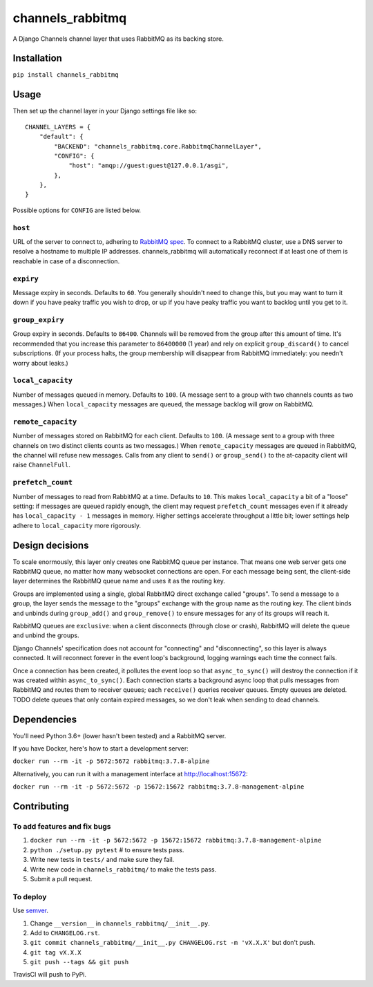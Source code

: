 channels_rabbitmq
=================

A Django Channels channel layer that uses RabbitMQ as its backing store.

Installation
------------

``pip install channels_rabbitmq``

Usage
-----

Then set up the channel layer in your Django settings file like so::

    CHANNEL_LAYERS = {
        "default": {
            "BACKEND": "channels_rabbitmq.core.RabbitmqChannelLayer",
            "CONFIG": {
                "host": "amqp://guest:guest@127.0.0.1/asgi",
            },
        },
    }

Possible options for ``CONFIG`` are listed below.

``host``
~~~~~~~~

URL of the server to connect to, adhering to `RabbitMQ spec
<https://www.rabbitmq.com/uri-spec.html>`_. To connect to a RabbitMQ cluster,
use a DNS server to resolve a hostname to multiple IP addresses.
channels_rabbitmq will automatically reconnect if at least one of them is
reachable in case of a disconnection.

``expiry``
~~~~~~~~~~

Message expiry in seconds. Defaults to ``60``. You generally shouldn't need
to change this, but you may want to turn it down if you have peaky traffic you
wish to drop, or up if you have peaky traffic you want to backlog until you
get to it.

``group_expiry``
~~~~~~~~~~~~~~~~

Group expiry in seconds. Defaults to ``86400``. Channels will be removed from
the group after this amount of time. It's recommended that you increase this
parameter to ``86400000`` (1 year) and rely on explicit ``group_discard()`` to
cancel subscriptions. (If your process halts, the group membership will
disappear from RabbitMQ immediately: you needn't worry about leaks.)

``local_capacity``
~~~~~~~~~~~~~~~~~~

Number of messages queued in memory. Defaults to ``100``. (A message sent to
a group with two channels counts as two messages.) When ``local_capacity``
messages are queued, the message backlog will grow on RabbitMQ.

``remote_capacity``
~~~~~~~~~~~~~~~~~~~

Number of messages stored on RabbitMQ for each client. Defaults to ``100``.
(A message sent to a group with three channels on two distinct clients counts
as two messages.) When ``remote_capacity`` messages are queued in RabbitMQ,
the channel will refuse new messages. Calls from any client to ``send()`` or
``group_send()`` to the at-capacity client will raise ``ChannelFull``.

``prefetch_count``
~~~~~~~~~~~~~~~~~~

Number of messages to read from RabbitMQ at a time. Defaults to ``10``. This
makes ``local_capacity`` a bit of a "loose" setting: if messages are queued
rapidly enough, the client may request ``prefetch_count`` messages even if it
already has ``local_capacity - 1`` messages in memory. Higher settings
accelerate throughput a little bit; lower settings help adhere to
``local_capacity`` more rigorously.

Design decisions
----------------

To scale enormously, this layer only creates one RabbitMQ queue per instance.
That means one web server gets one RabbitMQ queue, no matter how many
websocket connections are open. For each message being sent, the client-side
layer determines the RabbitMQ queue name and uses it as the routing key.

Groups are implemented using a single, global RabbitMQ direct exchange called
"groups". To send a message to a group, the layer sends the message to the
"groups" exchange with the group name as the routing key. The client binds and
unbinds during ``group_add()`` and ``group_remove()`` to ensure messages for
any of its groups will reach it.

RabbitMQ queues are ``exclusive``: when a client disconnects (through close or
crash), RabbitMQ will delete the queue and unbind the groups.

Django Channels' specification does not account for "connecting" and
"disconnecting", so this layer is always connected. It will reconnect forever
in the event loop's background, logging warnings each time the connect fails.

Once a connection has been created, it pollutes the event loop so that
``async_to_sync()`` will destroy the connection if it was created within
``async_to_sync()``. Each connection starts a background async loop that pulls
messages from RabbitMQ and routes them to receiver queues; each ``receive()``
queries receiver queues. Empty queues are deleted. TODO delete queues that
only contain expired messages, so we don't leak when sending to dead channels.

Dependencies
------------

You'll need Python 3.6+ (lower hasn't been tested) and a RabbitMQ server.

If you have Docker, here's how to start a development server:

``docker run --rm -it -p 5672:5672 rabbitmq:3.7.8-alpine``

Alternatively, you can run it with a management interface at
http://localhost:15672:

``docker run --rm -it -p 5672:5672 -p 15672:15672 rabbitmq:3.7.8-management-alpine``

Contributing
------------

To add features and fix bugs
~~~~~~~~~~~~~~~~~~~~~~~~~~~~

#. ``docker run --rm -it -p 5672:5672 -p 15672:15672 rabbitmq:3.7.8-management-alpine``
#. ``python ./setup.py pytest`` # to ensure tests pass.
#. Write new tests in ``tests/`` and make sure they fail.
#. Write new code in ``channels_rabbitmq/`` to make the tests pass.
#. Submit a pull request.

To deploy
~~~~~~~~~

Use `semver <https://semver.org/>`_.

#. Change ``__version__`` in ``channels_rabbitmq/__init__.py``.
#. Add to ``CHANGELOG.rst``.
#. ``git commit channels_rabbitmq/__init__.py CHANGELOG.rst -m 'vX.X.X'`` but don't push.
#. ``git tag vX.X.X``
#. ``git push --tags && git push``

TravisCI will push to PyPi.
